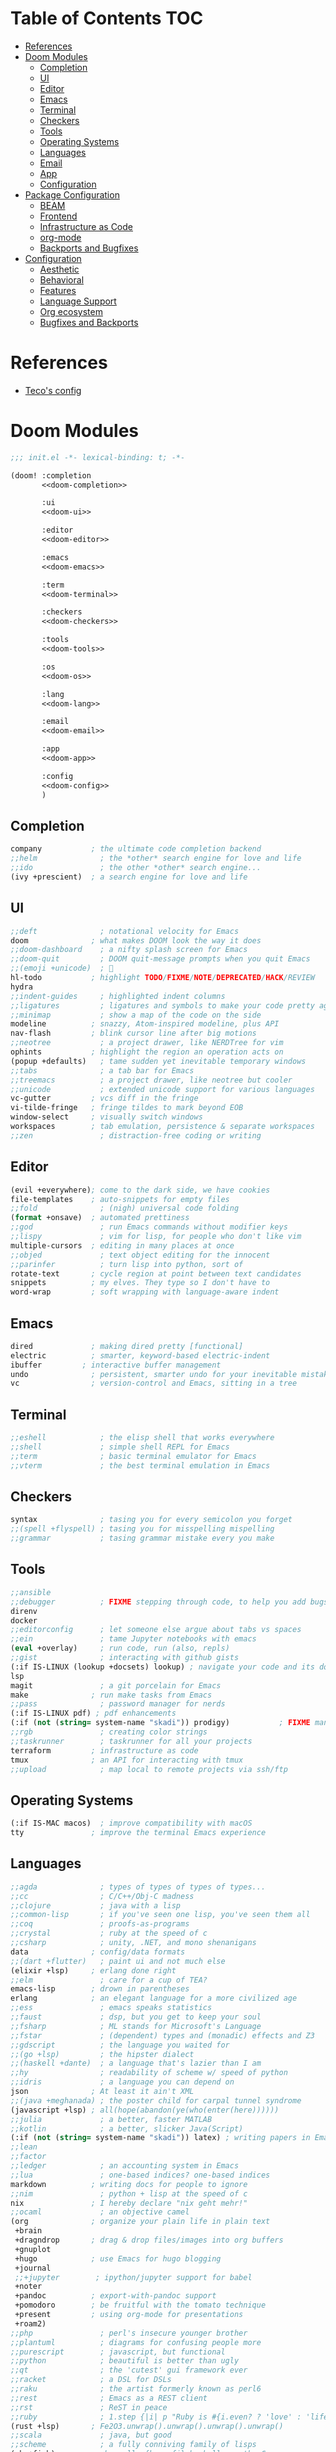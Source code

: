 #+startup: fold
#+property: header-args:emacs-lisp :tangle yes :cache yes :results silent :comments link
#+property: header-args :tangle no :results silent

* Table of Contents :TOC:
- [[#references][References]]
- [[#doom-modules][Doom Modules]]
  - [[#completion][Completion]]
  - [[#ui][UI]]
  - [[#editor][Editor]]
  - [[#emacs][Emacs]]
  - [[#terminal][Terminal]]
  - [[#checkers][Checkers]]
  - [[#tools][Tools]]
  - [[#operating-systems][Operating Systems]]
  - [[#languages][Languages]]
  - [[#email][Email]]
  - [[#app][App]]
  - [[#configuration][Configuration]]
- [[#package-configuration][Package Configuration]]
  - [[#beam][BEAM]]
  - [[#frontend][Frontend]]
  - [[#infrastructure-as-code][Infrastructure as Code]]
  - [[#org-mode][org-mode]]
  - [[#backports-and-bugfixes][Backports and Bugfixes]]
- [[#configuration-1][Configuration]]
  - [[#aesthetic][Aesthetic]]
  - [[#behavioral][Behavioral]]
  - [[#features][Features]]
  - [[#language-support][Language Support]]
  - [[#org-ecosystem][Org ecosystem]]
  - [[#bugfixes-and-backports][Bugfixes and Backports]]

* References
- [[https://github.com/tecosaur/emacs-config/blob/4cf7f33402a832f2e010af6a5fc374bb0f2ab4a4/config.org][Teco's config]]
* Doom Modules
:PROPERTIES:
:header-args:emacs-lisp: :tangle no
:ID:       22e0088e-e309-4e24-aa97-9dde1d77dc25
:END:
#+name: init.el
#+begin_src emacs-lisp :tangle "init.el" :noweb no-export :comments none
;;; init.el -*- lexical-binding: t; -*-

(doom! :completion
       <<doom-completion>>

       :ui
       <<doom-ui>>

       :editor
       <<doom-editor>>

       :emacs
       <<doom-emacs>>

       :term
       <<doom-terminal>>

       :checkers
       <<doom-checkers>>

       :tools
       <<doom-tools>>

       :os
       <<doom-os>>

       :lang
       <<doom-lang>>

       :email
       <<doom-email>>

       :app
       <<doom-app>>

       :config
       <<doom-config>>
       )
#+end_src

** Completion
#+name: doom-completion
#+begin_src emacs-lisp
company           ; the ultimate code completion backend
;;helm              ; the *other* search engine for love and life
;;ido               ; the other *other* search engine...
(ivy +prescient)  ; a search engine for love and life
#+end_src

** UI
#+name: doom-ui
#+BEGIN_SRC emacs-lisp
;;deft              ; notational velocity for Emacs
doom              ; what makes DOOM look the way it does
;;doom-dashboard    ; a nifty splash screen for Emacs
;;doom-quit         ; DOOM quit-message prompts when you quit Emacs
;;(emoji +unicode)  ; 🙂
hl-todo           ; highlight TODO/FIXME/NOTE/DEPRECATED/HACK/REVIEW
hydra
;;indent-guides     ; highlighted indent columns
;;ligatures         ; ligatures and symbols to make your code pretty again
;;minimap           ; show a map of the code on the side
modeline          ; snazzy, Atom-inspired modeline, plus API
nav-flash         ; blink cursor line after big motions
;;neotree           ; a project drawer, like NERDTree for vim
ophints           ; highlight the region an operation acts on
(popup +defaults)   ; tame sudden yet inevitable temporary windows
;;tabs              ; a tab bar for Emacs
;;treemacs          ; a project drawer, like neotree but cooler
;;unicode           ; extended unicode support for various languages
vc-gutter         ; vcs diff in the fringe
vi-tilde-fringe   ; fringe tildes to mark beyond EOB
window-select     ; visually switch windows
workspaces        ; tab emulation, persistence & separate workspaces
;;zen               ; distraction-free coding or writing
#+END_SRC

** Editor
#+name: doom-editor
#+BEGIN_SRC emacs-lisp
(evil +everywhere); come to the dark side, we have cookies
file-templates    ; auto-snippets for empty files
;;fold              ; (nigh) universal code folding
(format +onsave)  ; automated prettiness
;;god               ; run Emacs commands without modifier keys
;;lispy             ; vim for lisp, for people who don't like vim
multiple-cursors  ; editing in many places at once
;;objed             ; text object editing for the innocent
;;parinfer          ; turn lisp into python, sort of
rotate-text       ; cycle region at point between text candidates
snippets          ; my elves. They type so I don't have to
word-wrap         ; soft wrapping with language-aware indent
#+END_SRC

** Emacs
#+name: doom-emacs
#+BEGIN_SRC emacs-lisp
dired             ; making dired pretty [functional]
electric          ; smarter, keyword-based electric-indent
ibuffer         ; interactive buffer management
undo              ; persistent, smarter undo for your inevitable mistakes
vc                ; version-control and Emacs, sitting in a tree
#+END_SRC

** Terminal
#+name: doom-terminal
#+BEGIN_SRC emacs-lisp
;;eshell            ; the elisp shell that works everywhere
;;shell             ; simple shell REPL for Emacs
;;term              ; basic terminal emulator for Emacs
;;vterm             ; the best terminal emulation in Emacs
#+END_SRC

** Checkers
#+name: doom-checkers
#+BEGIN_SRC emacs-lisp
syntax              ; tasing you for every semicolon you forget
;;(spell +flyspell) ; tasing you for misspelling mispelling
;;grammar           ; tasing grammar mistake every you make
#+END_SRC

** Tools
#+name: doom-tools
#+BEGIN_SRC emacs-lisp
;;ansible
;;debugger          ; FIXME stepping through code, to help you add bugs
direnv
docker
;;editorconfig      ; let someone else argue about tabs vs spaces
;;ein               ; tame Jupyter notebooks with emacs
(eval +overlay)     ; run code, run (also, repls)
;;gist              ; interacting with github gists
(:if IS-LINUX (lookup +docsets) lookup) ; navigate your code and its documentation
lsp
magit               ; a git porcelain for Emacs
make              ; run make tasks from Emacs
;;pass              ; password manager for nerds
(:if IS-LINUX pdf) ; pdf enhancements
(:if (not (string= system-name "skadi")) prodigy)           ; FIXME managing external services & code builders
;;rgb               ; creating color strings
;;taskrunner        ; taskrunner for all your projects
terraform         ; infrastructure as code
tmux              ; an API for interacting with tmux
;;upload            ; map local to remote projects via ssh/ftp
#+END_SRC

** Operating Systems
#+name: doom-os
#+BEGIN_SRC emacs-lisp
(:if IS-MAC macos)  ; improve compatibility with macOS
tty               ; improve the terminal Emacs experience
#+END_SRC

** Languages
#+name: doom-lang
#+BEGIN_SRC emacs-lisp
;;agda              ; types of types of types of types...
;;cc                ; C/C++/Obj-C madness
;;clojure           ; java with a lisp
;;common-lisp       ; if you've seen one lisp, you've seen them all
;;coq               ; proofs-as-programs
;;crystal           ; ruby at the speed of c
;;csharp            ; unity, .NET, and mono shenanigans
data              ; config/data formats
;;(dart +flutter)   ; paint ui and not much else
(elixir +lsp)     ; erlang done right
;;elm               ; care for a cup of TEA?
emacs-lisp        ; drown in parentheses
erlang            ; an elegant language for a more civilized age
;;ess               ; emacs speaks statistics
;;faust             ; dsp, but you get to keep your soul
;;fsharp            ; ML stands for Microsoft's Language
;;fstar             ; (dependent) types and (monadic) effects and Z3
;;gdscript          ; the language you waited for
;;(go +lsp)         ; the hipster dialect
;;(haskell +dante)  ; a language that's lazier than I am
;;hy                ; readability of scheme w/ speed of python
;;idris             ; a language you can depend on
json              ; At least it ain't XML
;;(java +meghanada) ; the poster child for carpal tunnel syndrome
(javascript +lsp) ; all(hope(abandon(ye(who(enter(here))))))
;;julia             ; a better, faster MATLAB
;;kotlin            ; a better, slicker Java(Script)
(:if (not (string= system-name "skadi")) latex) ; writing papers in Emacs has never been so fun
;;lean
;;factor
;;ledger            ; an accounting system in Emacs
;;lua               ; one-based indices? one-based indices
markdown          ; writing docs for people to ignore
;;nim               ; python + lisp at the speed of c
nix               ; I hereby declare "nix geht mehr!"
;;ocaml             ; an objective camel
(org              ; organize your plain life in plain text
 +brain
 +dragndrop       ; drag & drop files/images into org buffers
 +gnuplot
 +hugo            ; use Emacs for hugo blogging
 +journal
 ;;+jupyter        ; ipython/jupyter support for babel
 +noter
 +pandoc          ; export-with-pandoc support
 +pomodoro        ; be fruitful with the tomato technique
 +present         ; using org-mode for presentations
 +roam2)
;;php               ; perl's insecure younger brother
;;plantuml          ; diagrams for confusing people more
;;purescript        ; javascript, but functional
;;python            ; beautiful is better than ugly
;;qt                ; the 'cutest' gui framework ever
;;racket            ; a DSL for DSLs
;;raku              ; the artist formerly known as perl6
;;rest              ; Emacs as a REST client
;;rst               ; ReST in peace
;;ruby              ; 1.step {|i| p "Ruby is #{i.even? ? 'love' : 'life'}"}
(rust +lsp)       ; Fe2O3.unwrap().unwrap().unwrap().unwrap()
;;scala             ; java, but good
;;scheme            ; a fully conniving family of lisps
(sh +fish)        ; she sells {ba,z,fi}sh shells on the C xor
;;sml
;;solidity          ; do you need a blockchain? No.
;;swift             ; who asked for emoji variables?
;;terra             ; Earth and Moon in alignment for performance.
web               ; the tubes
yaml              ; JSON, but readable
#+END_SRC

** Email
#+name: doom-email
#+BEGIN_SRC emacs-lisp
;;(mu4e +gmail)
;;notmuch
;;(wanderlust +gmail)
#+END_SRC

** App
#+name: doom-app
#+BEGIN_SRC emacs-lisp
;;calendar
;;irc               ; how neckbeards socialize
;;(rss +org)        ; emacs as an RSS reader
;;twitter           ; twitter client https://twitter.com/vnought
#+END_SRC

** Configuration
#+name: doom-config
#+BEGIN_SRC emacs-lisp
literate
(default +bindings +smartparens)
#+END_SRC
* Package Configuration
:PROPERTIES:
:header-args:emacs-lisp: :tangle "packages.el" :comments link
:END:
#+name: packages.el
#+begin_src emacs-lisp :comments no
;; -*- no-byte-compile: t; -*-
;;; .doom.d/packages.el
#+end_src
** BEAM
#+begin_src emacs-lisp
(add-hook! 'straight-use-package-pre-build-functions
  (defun +shanesveller-shrink-otp (package &rest _)
    (when (equal package "erlang")
      (let ((default-directory (straight--repos-dir "otp")))
        (unless (eq 0 (shell-command "git config --local --get extensions.worktreeconfig"))
            (shell-command "git sparse-checkout init --cone"))
        (shell-command "git sparse-checkout set lib/tools/emacs && git sparse-checkout reapply")))))

(package! alchemist :disable t)
#+end_src
** Frontend
#+begin_src emacs-lisp
(package! coffee-mode :disable t)
#+end_src
** Infrastructure as Code
*** Docker
[2021-08-12 Thu]
Don't install daemon-interaction packages on MacOS.
#+begin_src emacs-lisp
(when (eq system-type 'darwin)
  (disable-packages! docker docker-tramp))
#+end_src
*** Kubernetes :jsonnet:
#+begin_src emacs-lisp
(package! jsonnet-mode :pin "63c0f44fe7b5a333173235db7102ef8c2ae0b006")
#+end_src
** org-mode
#+begin_src emacs-lisp
(package! org-drill
  :pin "bf8fe812d44a3ce3e84361fb39b8ef28ca10fd0c")

(package! org-edna
  :pin "de6454949045453e0fa025e605b445c3ca05c62a")
#+end_src
** Backports and Bugfixes
*** TTY
[2021-07-19 Mon]
Somewhat reliably introduces errors on ~emacsclient -t~.
#+begin_src emacs-lisp :tangle no
(package! evil-terminal-cursor-changer :disable t)
#+end_src
* Configuration
:PROPERTIES:
:header-args:emacs-lisp: :tangle "config.el" :comments link
:END:
#+begin_src emacs-lisp :comments no
;;; .doom.d/config.el -*- lexical-binding: t; -*-
#+end_src
** Aesthetic
*** Theme
#+begin_src emacs-lisp
(setq doom-theme 'doom-tomorrow-night)
#+end_src
*** Font
#+begin_src emacs-lisp
(setq doom-font (font-spec :family "FiraCode Nerd Font Mono" :size 16)
      doom-variable-pitch-font (font-spec :family "FiraCode Nerd Font Mono")
      doom-unicode-font (font-spec :family "FiraCode Nerd Font Mono" :size 16)
      doom-big-font (font-spec :family "FiraCode Nerd Font Mono" :size 19))
#+end_src
** Behavioral
*** Literate Config
#+begin_src emacs-lisp
(setq doom-private-dir (file-truename "~/.dotfiles/config/doom/"))

(when (featurep! :config literate)
       (defun my-doom/goto-private-literate-file ()
         "Open my private config.org file."
         (interactive)
         (find-file (concat doom-private-dir "config.org")))
       (map! (:map doom-leader-open-map
              "c" 'my-doom/goto-private-literate-file)))
#+end_src
*** OS Compatibility
#+begin_src emacs-lisp
(after! pdf-tools
  (advice-remove '+pdf--install-epdfinfo-a #'pdf-view-mode)
  (setq pdf-tools-installer-os "nixos"))
#+end_src
#+begin_src emacs-lisp :tangle no
(package! pdf-tools :built-in 'prefer)
(package! vterm :built-in 'prefer)
#+end_src
*** Which-key timing
#+begin_src emacs-lisp
(after! which-key
  (setq which-key-idle-delay 0.8
        which-key-idle-secondary-delay 0.4))
#+end_src
*** Window Management
#+begin_src emacs-lisp
(after! evil
  (setq evil-split-window-below t
        evil-vsplit-window-right t))
#+end_src
** Features
*** LSP
#+begin_src emacs-lisp :tangle no
(after! lsp-ui
  (setq lsp-ui-doc-enable t))
#+end_src
*** Magit
#+begin_src emacs-lisp
(after! forge
  (setq forge-owned-accounts '(("shanesveller" . "personal"))))

(after! magit
  (setq magit-repository-directories '(("~/Dropbox/org" . 0)
                                       ("~/src" . 1)
                                       ("~/src/infra" . 1)
                                       ("~/src/not_me" . 1)
                                       ("~/src/side-projects" . 2))))
#+end_src
**** Forge Auth
#+begin_src emacs-lisp
(when (featurep! :tools magit +forge)
  (add-to-list 'auth-sources (concat doom-private-dir "authinfo.gpg") t))
#+end_src
**** Git Absorb support
References:
- https://github.com/magit/magit/issues/3723#issuecomment-634967479
- https://github.com/tummychow/git-absorb
#+begin_src emacs-lisp
(when (featurep! :tools magit)
  (after! magit
    (transient-replace-suffix 'magit-commit 'magit-commit-autofixup
      '("x" "Absorb changes" magit-commit-absorb))))
#+end_src
*** Project Management
#+begin_src emacs-lisp
(after! persp-mode
  (setq +workspaces-switch-project-function 'magit-status))

(after! prodigy
  (map! :leader
        :desc "Prodigy process mgmt" "o y" #'prodigy))

(after! projectile
  (setq projectile-project-search-path '("~/src")))
#+end_src
*** Terminal Support
#+begin_src emacs-lisp
(when (featurep! :term vterm)
  (after! vterm
    (if-let (fish-path (executable-find "fish"))
        (setq vterm-shell fish-path))))
#+end_src
** Language Support
*** BEAM
#+begin_src emacs-lisp
(when (and (featurep! :lang elixir) (featurep! :tools lsp))
  (after! elixir-mode
    (remove-hook 'elixir-mode-local-vars-hook #'lsp!)
    (set-docsets! 'elixir-mode "Elixir" "Erlang")))
#+end_src
*** Nix
#+begin_src emacs-lisp
(when (and (featurep! :completion company) (featurep! :lang nix))
  (after! company
    (setq-hook! 'nix-mode-hook company-idle-delay nil)))
#+end_src
*** Infrastructure as Code :jsonnet:
#+begin_src emacs-lisp
(use-package! jsonnet-mode)
#+end_src
*** PlantUML
#+begin_src emacs-lisp
(when (featurep! :lang plantuml)
  (after! plantuml
    (setq plantuml-default-exec-mode 'jar
          ;; plantuml-jar-path (f-expand "~/bin/plantuml.jar")
          plantuml-server-url "http://localhost:8080")))
#+end_src
*** Rust
#+begin_src emacs-lisp
(when (featurep! :lang rust)
  (after! rustic
    (if (executable-find "rust-analyzer")
        (setq rustic-lsp-server 'rust-analyzer
              lsp-rust-analyzer-cargo-watch-command "clippy"
              lsp-rust-analyzer-display-chaining-hints t
              lsp-rust-analyzer-display-parameter-hints t))))

#+end_src
**** Just
[2021-08-08 Sun]
[[https://github.com/casey/just/tree/f5689617f46b8e9c49d1de1f236452126d074310#emacs][Reference]]
#+begin_src emacs-lisp :tangle "packages.el"
(package! just-mode
  :pin "45c248fe72d4a15c5a9f26bc0b27adb874265f53")
#+end_src
#+begin_src emacs-lisp
(when (featurep! :lang rust)
       (use-package! just-mode
         :mode "justfile\\'"))
#+end_src
*** YAML
#+begin_src emacs-lisp
(when (featurep! :lang yaml)
  (after! auto-fill
    (add-hook 'yaml-mode-hook #'turn-off-auto-fill)))
#+end_src
** Org ecosystem
#+begin_src emacs-lisp
(when (featurep! :lang org)
  (setq! org-directory (file-truename "~/Dropbox/org/")
         org-agenda-files `(,org-directory))

  (after! org
    (add-to-list 'org-modules 'org-drill t)
    (defun org-roam-jump-to-index ()
      "Jump to org-roam Index"
      (interactive)
      (org-roam-node-find nil "Index"))
    (map!
     (:when (featurep! :lang org +brain)
      (:map doom-leader-open-map
       "B" 'org-brain-visualize)
      (:map org-mode-map
       :localleader
       "B" 'org-brain-visualize))
     (:when (featurep! :lang org +roam2)
      (:map doom-leader-notes-map
       "r J" 'org-roam-jump-to-index))))
  (after! org-drill
    (defalias 'first (symbol-function 'cl-first)))

  (use-package! org-edna
    :after (org)
    :config (org-edna-mode +1)))
#+end_src
*** org-roam
#+begin_src emacs-lisp
(when (featurep! :lang org +roam2)
  (setq org-roam-directory (file-truename "~/Dropbox/org/roam")))
#+end_src
#+begin_src emacs-lisp :tangle no
;; https://github.com/org-roam/org-roam/compare/org-roam:028c95a...org-roam:127d6ef
(when (featurep! :lang org +roam2)
  (package! org-roam
    :pin "56e66f92d29e64abf46c49d7a3f08c64c8bbbe8a"))
#+end_src
** Bugfixes and Backports
*** Emacs from git with General
[2021-11-23 Tue]
#+begin_src emacs-lisp
(after! general
  (general-auto-unbind-keys :off)
  (remove-hook 'doom-after-init-modules-hook #'general-auto-unbind-keys))
#+end_src
*** Elixir LSP formatting :elixir:
[2021-08-10 Tue]
#+begin_src emacs-lisp
(when (and (featurep! :lang elixir) (featurep! :tools lsp))
  (setq-hook! 'elixir-mode-hook +format-with-lsp nil))
#+end_src
*** Frontend LSP formatting :javascript:react:typescript:
[2021-08-08 Sun]
#+begin_src emacs-lisp
(when (featurep! :lang javascript)
  (setq-hook! '(rjsx-mode-hook typescript-mode-hook typescript-tsx-mode-hook) +format-with-lsp nil))
#+end_src
*** Formatter from Direnv
[2021-08-19 Thu]
Rerefences:
-  https://github.com/hlissner/doom-emacs/issues/5147#issuecomment-874682852
#+begin_src emacs-lisp
(when (and (featurep! :editor format) (featurep! :tools direnv))
  (after! format-all
    (advice-add 'format-all-buffer--with :around #'envrc-propagate-environment)))
#+end_src
*** Magit
#+begin_src emacs-lisp :tangle no
(remove-hook! 'server-done-hook #'+workspaces-delete-associated-workspace-h)
#+end_src
*** TTY
#+begin_src emacs-lisp
(when (featurep! :os tty)
  (remove-hook! 'tty-setup-hook #'(evil-terminal-cursor-changer-activate xterm-mouse-mode)))
#+end_src
